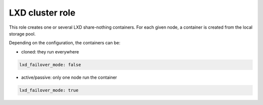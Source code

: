 ****************
LXD cluster role
****************

This role creates one or several LXD share-nothing containers. For each given
node, a container is created from the local storage pool.

Depending on the configuration, the containers can be:

* cloned: they run everywhere

.. code-block:: ini

  lxd_failover_mode: false

* active/passive: only one node run the container

.. code-block:: ini

  lxd_failover_mode: true
